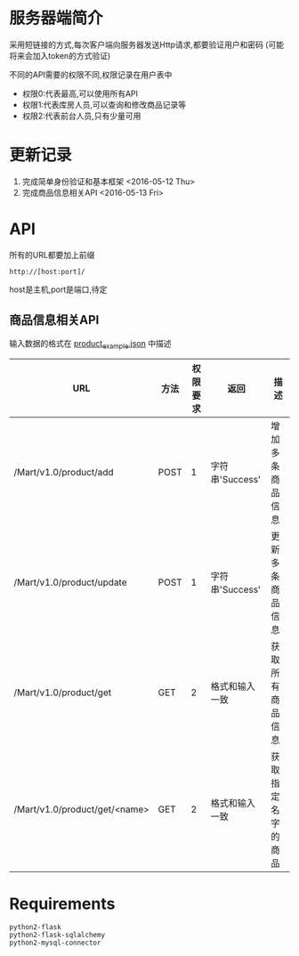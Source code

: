 * 服务器端简介
  采用短链接的方式,每次客户端向服务器发送Http请求,都要验证用户和密码
  (可能将来会加入token的方式验证)

  不同的API需要的权限不同,权限记录在用户表中
  - 权限0:代表最高,可以使用所有API
  - 权限1:代表库房人员,可以查询和修改商品记录等
  - 权限2:代表前台人员,只有少量可用

* 更新记录
  1) 完成简单身份验证和基本框架 <2016-05-12 Thu>
  2) 完成商品信息相关API <2016-05-13 Fri>

* API
  所有的URL都要加上前缀 
  : http://[host:port]/
  host是主机,port是端口,待定
** 商品信息相关API
   输入数据的格式在 [[file:product_example.json][product_example.json]] 中描述
   | URL                           | 方法 | 权限要求 | 返回            | 描述               |
   |-------------------------------+------+----------+-----------------+--------------------|
   | /Mart/v1.0/product/add        | POST |        1 | 字符串'Success' | 增加多条商品信息   |
   | /Mart/v1.0/product/update     | POST |        1 | 字符串'Success' | 更新多条商品信息   |
   | /Mart/v1.0/product/get        | GET  |        2 | 格式和输入一致  | 获取所有商品信息   |
   | /Mart/v1.0/product/get/<name> | GET  |        2 | 格式和输入一致  | 获取指定名字的商品 |

* Requirements
  : python2-flask
  : python2-flask-sqlalchemy
  : python2-mysql-connector
